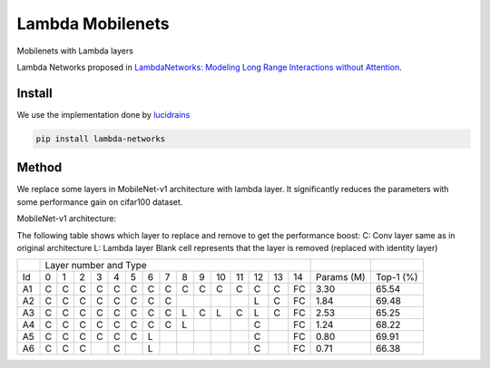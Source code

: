 =================
Lambda Mobilenets
=================

Mobilenets with Lambda layers

Lambda Networks proposed in `LambdaNetworks: Modeling Long Range Interactions without Attention <https://openreview.net/pdf?id=xTJEN-ggl1b>`_.

Install
=======

We use the implementation done by `lucidrains <https://github.com/lucidrains/lambda-networks>`_

.. code-block:: bash

   pip install lambda-networks
   
   
Method
======

We replace some layers in MobileNet-v1 architecture with lambda layer. It significantly reduces the parameters with some performance gain on cifar100 dataset.

MobileNet-v1 architecture:

.. image:: assets/mnetv1.svg
   :height: 300px
   :align: center

The following table shows which layer to replace and remove to get the performance boost:
C: Conv layer same as in original architecture
L: Lambda layer
Blank cell represents that the layer is removed (replaced with identity layer)

+----+----------------------------------------------------------------+------------+------------+
|    |                  Layer number and Type                         |            |            |
+----+---+---+---+---+---+---+---+---+---+---+----+----+----+----+----+------------+------------+
| Id | 0 | 1 | 2 | 3 | 4 | 5 | 6 | 7 | 8 | 9 | 10 | 11 | 12 | 13 | 14 | Params (M) |  Top-1 (%) |
+----+---+---+---+---+---+---+---+---+---+---+----+----+----+----+----+------------+------------+
| A1 | C | C | C | C | C | C | C | C | C | C | C  |  C |  C |  C | FC |    3.30    |    65.54   |
+----+---+---+---+---+---+---+---+---+---+---+----+----+----+----+----+------------+------------+
| A2 | C | C | C | C | C | C | C | C |   |   |    |    |  L |  C | FC |    1.84    |    69.48   |
+----+---+---+---+---+---+---+---+---+---+---+----+----+----+----+----+------------+------------+
| A3 | C | C | C | C | C | C | C | C | L | C | L  | C  |  L |  C | FC |    2.53    |    65.25   |
+----+---+---+---+---+---+---+---+---+---+---+----+----+----+----+----+------------+------------+
| A4 | C | C | C | C | C | C | C | C | L |   |    |    |  C |    | FC |    1.24    |    68.22   |
+----+---+---+---+---+---+---+---+---+---+---+----+----+----+----+----+------------+------------+
| A5 | C | C | C | C | C | C | L |   |   |   |    |    |  C |    | FC |    0.80    |    69.91   |
+----+---+---+---+---+---+---+---+---+---+---+----+----+----+----+----+------------+------------+
| A6 | C | C | C |   | C |   | L |   |   |   |    |    |  C |    | FC |    0.71    |    66.38   |
+----+---+---+---+---+---+---+---+---+---+---+----+----+----+----+----+------------+------------+
